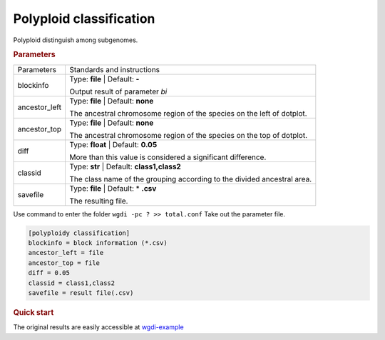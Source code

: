 Polyploid classification
------------------------

Polyploid distinguish among subgenomes.

 
.. rubric:: Parameters

.. tabularcolumns:: column spec

================ ========================================================================
Parameters        Standards and instructions
---------------- ------------------------------------------------------------------------
blockinfo        Type: **file**  |    Default: **-**
                     
                 Output result of parameter `bi`
---------------- ------------------------------------------------------------------------
ancestor_left    Type: **file**  |  Default: **none**

                 The ancestral chromosome region of the species on the left of dotplot.
---------------- ------------------------------------------------------------------------  
ancestor_top     Type: **file**  |  Default: **none**

                 The ancestral chromosome region of the species on the top of dotplot.
---------------- ------------------------------------------------------------------------
diff             Type: **float** |  Default: **0.05**

                 More than this value is considered a significant difference.
---------------- ------------------------------------------------------------------------
classid          Type: **str**  |    Default: **class1,class2**

                 The class name of the grouping according to the divided ancestral area.
---------------- ------------------------------------------------------------------------
savefile         Type: **file**   |  Default: \* **.csv**
                    
                 The resulting file.
================ ========================================================================

Use command to enter the folder ``wgdi -pc ? >> total.conf`` Take out the parameter file.

.. code-block:: python

    [polyploidy classification]
    blockinfo = block information (*.csv)
    ancestor_left = file
    ancestor_top = file
    diff = 0.05
    classid = class1,class2
    savefile = result file(.csv)



.. rubric:: Quick start


The original results are easily accessible at `wgdi-example <https://github.com/SunPengChuan/wgdi-example>`_
